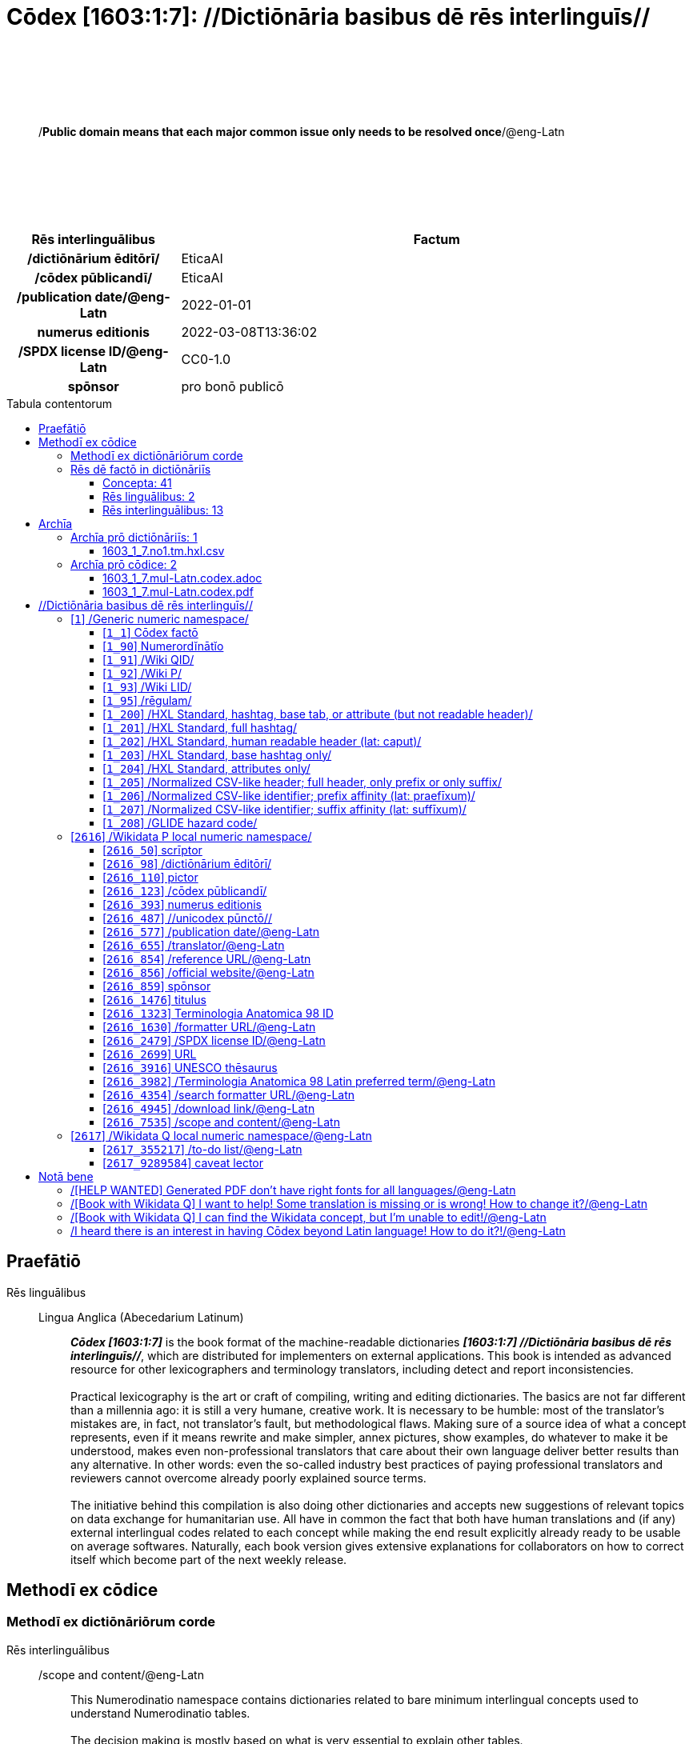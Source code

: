 = Cōdex [1603:1:7]: //Dictiōnāria basibus dē rēs interlinguīs//
:doctype: book
:title: Cōdex [1603:1:7]: //Dictiōnāria basibus dē rēs interlinguīs//
:lang: la
:toc: macro
:toclevels: 5
:toc-title: Tabula contentorum
:table-caption: Tabula
:figure-caption: Pictūra
:example-caption: Exemplum
:last-update-label: Renovatio
:version-label: Versiō
:appendix-caption: Appendix
:source-highlighter: rouge
:warning-caption: Hic sunt dracones
:tip-caption: Commendātum
:front-cover-image: image:1603_1_7.mul-Latn.codex.svg["Cōdex [1603_1_7]: //Dictiōnāria basibus dē rēs interlinguīs//",1050,1600]




{nbsp} +
{nbsp} +
{nbsp} +
{nbsp} +
{nbsp} +
[quote]
/**Public domain means that each major common issue only needs to be resolved once**/@eng-Latn

{nbsp} +
{nbsp} +
{nbsp} +
{nbsp} +
{nbsp} +

[%header,cols="25h,~a"]
|===
|
Rēs interlinguālibus
|
Factum

|
/dictiōnārium ēditōrī/
|
EticaAI

|
/cōdex pūblicandī/
|
EticaAI

|
/publication date/@eng-Latn
|
2022-01-01

|
numerus editionis
|
2022-03-08T13:36:02

|
/SPDX license ID/@eng-Latn
|
CC0-1.0

|
spōnsor
|
pro bonō publicō

|===


ifndef::backend-epub3[]
<<<
toc::[]
<<<
endif::[]


[id=0_999_1603_1]
== Praefātiō 

Rēs linguālibus::
  Lingua Anglica (Abecedarium Latinum):::
    _**Cōdex [1603:1:7]**_ is the book format of the machine-readable dictionaries _**[1603:1:7] //Dictiōnāria basibus dē rēs interlinguīs//**_, which are distributed for implementers on external applications. This book is intended as advanced resource for other lexicographers and terminology translators, including detect and report inconsistencies.
    +++<br><br>+++
    Practical lexicography is the art or craft of compiling, writing and editing dictionaries. The basics are not far different than a millennia ago: it is still a very humane, creative work. It is necessary to be humble: most of the translator's mistakes are, in fact, not translator's fault, but methodological flaws. Making sure of a source idea of what a concept represents, even if it means rewrite and make simpler, annex pictures, show examples, do whatever to make it be understood, makes even non-professional translators that care about their own language deliver better results than any alternative. In other words: even the so-called industry best practices of paying professional translators and reviewers cannot overcome already poorly explained source terms.
    +++<br><br>+++
    The initiative behind this compilation is also doing other dictionaries and accepts new suggestions of relevant topics on data exchange for humanitarian use. All have in common the fact that both have human translations and (if any) external interlingual codes related to each concept while making the end result explicitly already ready to be usable on average softwares. Naturally, each book version gives extensive explanations for collaborators on how to correct itself which become part of the next weekly release.


<<<

== Methodī ex cōdice
=== Methodī ex dictiōnāriōrum corde
Rēs interlinguālibus::
  /scope and content/@eng-Latn:::
    This Numerodinatio namespace contains dictionaries related to bare minimum interlingual concepts used to understand Numerodinatio tables.
    +++<br><br>+++
    The decision making is mostly based on what is very essential to explain other tables.



=== Rēs dē factō in dictiōnāriīs
==== Concepta: 41

==== Rēs linguālibus: 2

[%header,cols="15h,25a,~,15"]
|===
|
Cōdex linguae
|
Glotto cōdicī +++<br>+++ ISO 639-3 +++<br>+++ Wiki QID cōdicī
|
Nōmen Latīnum
|
Concepta

|
lat-Latn
|
https://glottolog.org/resource/languoid/id/lati1261[lati1261]
+++<br>+++
https://iso639-3.sil.org/code/lat[lat]
+++<br>+++ https://www.wikidata.org/wiki/Q397[Q397]
|
Lingua Latina (Abecedarium Latinum)
|
41

|
eng-Latn
|
https://glottolog.org/resource/languoid/id/stan1293[stan1293]
+++<br>+++
https://iso639-3.sil.org/code/eng[eng]
+++<br>+++ https://www.wikidata.org/wiki/Q1860[Q1860]
|
Lingua Anglica (Abecedarium Latinum)
|
1

|===

==== Rēs interlinguālibus: 13
Rēs::
  /Wiki P/:::
    Rēs interlinguālibus::::
      /rēgulam/;;
        P[1-9]\d*

      ix_hxlix;;
        ix_wikip

      ix_hxlvoc;;
        v_wiki_p

    Rēs linguālibus::::
      Lingua Latina (Abecedarium Latinum);;
        +++<span lang="la">/Wiki P/</span>+++

      Lingua Anglica (Abecedarium Latinum);;
        +++<span lang="en">Property (also attribute) describes the data value of a statement and can be thought of as a category of data, for example "color" for the data value "blue". Properties, when paired with values, form a statement in Wikidata. Properties are also used in qualifiers. Properties have their own pages on Wikidata and are connected to items, resulting in a linked data structure.</span>+++

  numerus editionis:::
    Rēs interlinguālibus::::
      /Wiki P/;;
        https://www.wikidata.org/wiki/Property:P393[P393]

      ix_hxlix;;
        ix_wikip393

      ix_hxlvoc;;
        v_wiki_p_393

    Rēs linguālibus::::
      Lingua Latina (Abecedarium Latinum);;
        +++<span lang="la">numerus editionis</span>+++

      Lingua Anglica (Abecedarium Latinum);;
        +++<span lang="en">number of an edition (first, second, ... as 1, 2, ...) or event</span>+++

  /dictiōnārium ēditōrī/:::
    Rēs interlinguālibus::::
      /Wiki P/;;
        https://www.wikidata.org/wiki/Property:P98[P98]

      ix_hxlix;;
        ix_wikip98

      ix_hxlvoc;;
        v_wiki_p_98

    Rēs linguālibus::::
      Lingua Latina (Abecedarium Latinum);;
        +++<span lang="la">/dictiōnārium ēditōrī/</span>+++

      Lingua Anglica (Abecedarium Latinum);;
        +++<span lang="en">editor of a compiled work such as a book or a periodical (newspaper or an academic journal)</span>+++

  /publication date/@eng-Latn:::
    Rēs interlinguālibus::::
      /Wiki P/;;
        https://www.wikidata.org/wiki/Property:P577[P577]

      ix_hxlix;;
        ix_wikip577

      ix_hxlvoc;;
        v_wiki_p_577

    Rēs linguālibus::::
      Lingua Latina (Abecedarium Latinum);;
        +++<span lang="la">/publication date/@eng-Latn</span>+++

      Lingua Anglica (Abecedarium Latinum);;
        +++<span lang="en">Date or point in time when a work was first published or released</span>+++

  /formatter URL/@eng-Latn:::
    Rēs interlinguālibus::::
      /Wiki P/;;
        https://www.wikidata.org/wiki/Property:P1630[P1630]

      ix_hxlix;;
        ix_wikip1630

      ix_hxlvoc;;
        v_wiki_p_1630

    Rēs linguālibus::::
      Lingua Latina (Abecedarium Latinum);;
        +++<span lang="la">/formatter URL/@eng-Latn</span>+++

      Lingua Anglica (Abecedarium Latinum);;
        +++<span lang="en">web page URL; URI template from which "$1" can be automatically replaced with the effective property value on items. If the site goes offline, set it to deprecated rank. If the formatter url changes, add a new statement with preferred rank.</span>+++

  /Wiki QID/:::
    Rēs interlinguālibus::::
      /rēgulam/;;
        Q[1-9]\d*

      ix_hxlix;;
        ix_wikiq

      ix_hxlvoc;;
        v_wiki_q

    Rēs linguālibus::::
      Lingua Latina (Abecedarium Latinum);;
        +++<span lang="la">/Wiki QID/</span>+++

      Lingua Anglica (Abecedarium Latinum);;
        +++<span lang="en">QID (or Q number) is the unique identifier of a data item on Wikidata, comprising the letter "Q" followed by one or more digits. It is used to help people and machines understand the difference between items with the same or similar names e.g there are several places in the world called London and many people called James Smith. This number appears next to the name at the top of each Wikidata item.</span>+++

  spōnsor:::
    Rēs interlinguālibus::::
      /Wiki P/;;
        https://www.wikidata.org/wiki/Property:P859[P859]

      ix_hxlix;;
        ix_wikip859

      ix_hxlvoc;;
        v_wiki_p_859

    Rēs linguālibus::::
      Lingua Latina (Abecedarium Latinum);;
        +++<span lang="la">spōnsor</span>+++

      Lingua Anglica (Abecedarium Latinum);;
        +++<span lang="en">organization or individual that sponsors this item</span>+++

  /scope and content/@eng-Latn:::
    Rēs interlinguālibus::::
      /Wiki P/;;
        https://www.wikidata.org/wiki/Property:P7535[P7535]

      ix_hxlix;;
        ix_wikip7535

      ix_hxlvoc;;
        v_wiki_p_7535

    Rēs linguālibus::::
      Lingua Latina (Abecedarium Latinum);;
        +++<span lang="la">/scope and content/@eng-Latn</span>+++

      Lingua Anglica (Abecedarium Latinum);;
        +++<span lang="en">a summary statement providing an overview of the archival collection</span>+++

  /cōdex pūblicandī/:::
    Rēs interlinguālibus::::
      /Wiki P/;;
        https://www.wikidata.org/wiki/Property:P123[P123]

      ix_hxlix;;
        ix_wikip123

      ix_hxlvoc;;
        v_wiki_p_123

    Rēs linguālibus::::
      Lingua Latina (Abecedarium Latinum);;
        +++<span lang="la">/cōdex pūblicandī/</span>+++

      Lingua Anglica (Abecedarium Latinum);;
        +++<span lang="en">organization or person responsible for publishing books, periodicals, printed music, podcasts, games or software</span>+++

  /rēgulam/:::
    Rēs interlinguālibus::::
      /Wiki QID/;;
        https://www.wikidata.org/wiki/Q185612[Q185612]

      ix_hxlix;;
        ix_regulam

      ix_hxlvoc;;
        v_regex

    Rēs linguālibus::::
      Lingua Latina (Abecedarium Latinum);;
        +++<span lang="la">/rēgulam/</span>+++

  /SPDX license ID/@eng-Latn:::
    Rēs interlinguālibus::::
      /Wiki P/;;
        https://www.wikidata.org/wiki/Property:P2479[P2479]

      /rēgulam/;;
        [0-9A-Za-z\.\-]{3,36}[+]?

      /formatter URL/@eng-Latn;;
        https://spdx.org/licenses/$1.html

      ix_hxlix;;
        ix_wikip2479

      ix_hxlvoc;;
        v_wiki_p_2479

    Rēs linguālibus::::
      Lingua Latina (Abecedarium Latinum);;
        +++<span lang="la">/SPDX license ID/@eng-Latn</span>+++

      Lingua Anglica (Abecedarium Latinum);;
        +++<span lang="en">SPDX license identifier</span>+++


<<<

== Archīa


[%header,cols="25h,~a"]
|===
|
Lingua de verba
|
Verba de conceptiō

|
Lingua Anglica (Abecedarium Latinum)
|
**Context information**: ignoring for a moment the fact of having several translations (and optimized to receive contributions on a regular basis, not _just_ an static work), then the actual groundbreaking difference on the workflow used to generate every dictionaries on Cōdex such as this one are the following fact: **we provide machine readable formats even when the equivalents on _international languages_, such as English, don't have for areas such as humanitarian aid, development aid and human rights**. The closest to such multilingualism (outside Wikimedia) are European Union SEMICeu (up to 24 languages), but even then have issues while sharing translations on all languages. United Nations translations (up to 6 languages, rarely more) are not available by humanitarian agencies to help with terminology translations.

**Practical implication**: the text documents on _Archīa prō cōdice_ (literal _English translation: _File for book_) are alternatives to this book format which are heavily automated using only the data format. However, the machine-readable formats on _Archīa prō dictiōnāriīs_ (literal English translation: _Files for dictionaries_) are the focus and recommended for derived works and intended for mitigating additional human errors. We can even create new formats by request! The goal here is both to allow terminology translators and production usage where it makes an impact.

|===

=== Archīa prō dictiōnāriīs: 1


==== 1603_1_7.no1.tm.hxl.csv

Rēs interlinguālibus::
  /download link/@eng-Latn::: link:1603_1_7.no1.tm.hxl.csv[1603_1_7.no1.tm.hxl.csv]
Rēs linguālibus::
  Lingua Anglica (Abecedarium Latinum):::
    /Numerordinatio on HXLTM container/



=== Archīa prō cōdice: 2


==== 1603_1_7.mul-Latn.codex.adoc

Rēs interlinguālibus::
  /download link/@eng-Latn::: link:1603_1_7.mul-Latn.codex.adoc[1603_1_7.mul-Latn.codex.adoc]
  /reference URL/@eng-Latn:::
    https://docs.asciidoctor.org/

Rēs linguālibus::
  Lingua Anglica (Abecedarium Latinum):::
    AsciiDoc is a plain text authoring format (i.e., lightweight markup language) for writing technical content such as documentation, articles, and books.



==== 1603_1_7.mul-Latn.codex.pdf

Rēs interlinguālibus::
  /download link/@eng-Latn::: link:1603_1_7.mul-Latn.codex.pdf[1603_1_7.mul-Latn.codex.pdf]
  /reference URL/@eng-Latn:::
    https://en.wikipedia.org/wiki/PDF

Rēs linguālibus::
  Lingua Anglica (Abecedarium Latinum):::
    Portable Document Format (PDF), standardized as ISO 32000, is a file format developed by Adobe in 1992 to present documents, including text formatting and images, in a manner independent of application software, hardware, and operating systems.




<<<

[.text-center]

Dictiōnāria initiīs

<<<

== //Dictiōnāria basibus dē rēs interlinguīs//
<<<

[id='1']
=== [`1`] /Generic numeric namespace/

Rēs linguālibus::
  Lingua Latina (Abecedarium Latinum):::
    +++<span lang="la">/Generic numeric namespace/</span>+++





[id='1_1']
==== [`1_1`] Cōdex factō

Rēs interlinguālibus::
  ix_hxlix:::
    ix_codexfacto

  ix_hxlvoc:::
    v_codex_facto

Rēs linguālibus::
  Lingua Latina (Abecedarium Latinum):::
    +++<span lang="la">Cōdex factō</span>+++





[id='1_90']
==== [`1_90`] Numerordĭnātĭo

Rēs interlinguālibus::
  ix_hxlix:::
    ix_n1603

  ix_hxlvoc:::
    v_n1603

Rēs linguālibus::
  Lingua Latina (Abecedarium Latinum):::
    +++<span lang="la">Numerordĭnātĭo</span>+++

  Lingua Anglica (Abecedarium Latinum):::
    +++<span lang="en">a generic strategy of arranging numbers in an taxonomy-like explicit way</span>+++





[id='1_91']
==== [`1_91`] /Wiki QID/

Rēs interlinguālibus::
  /rēgulam/:::
    Q[1-9]\d*

  ix_hxlix:::
    ix_wikiq

  ix_hxlvoc:::
    v_wiki_q

Rēs linguālibus::
  Lingua Latina (Abecedarium Latinum):::
    +++<span lang="la">/Wiki QID/</span>+++

  Lingua Anglica (Abecedarium Latinum):::
    +++<span lang="en">QID (or Q number) is the unique identifier of a data item on Wikidata, comprising the letter "Q" followed by one or more digits. It is used to help people and machines understand the difference between items with the same or similar names e.g there are several places in the world called London and many people called James Smith. This number appears next to the name at the top of each Wikidata item.</span>+++





[id='1_92']
==== [`1_92`] /Wiki P/

Rēs interlinguālibus::
  /rēgulam/:::
    P[1-9]\d*

  ix_hxlix:::
    ix_wikip

  ix_hxlvoc:::
    v_wiki_p

Rēs linguālibus::
  Lingua Latina (Abecedarium Latinum):::
    +++<span lang="la">/Wiki P/</span>+++

  Lingua Anglica (Abecedarium Latinum):::
    +++<span lang="en">Property (also attribute) describes the data value of a statement and can be thought of as a category of data, for example "color" for the data value "blue". Properties, when paired with values, form a statement in Wikidata. Properties are also used in qualifiers. Properties have their own pages on Wikidata and are connected to items, resulting in a linked data structure.</span>+++





[id='1_93']
==== [`1_93`] /Wiki LID/

Rēs interlinguālibus::
  ix_hxlix:::
    ix_wikil

  ix_hxlvoc:::
    v_wiki_l

Rēs linguālibus::
  Lingua Latina (Abecedarium Latinum):::
    +++<span lang="la">/Wiki LID/</span>+++

  Lingua Anglica (Abecedarium Latinum):::
    +++<span lang="en">LID (or L number) The identifier for a lexeme entity in Wikidata, comprising the letter "L" followed by one or more digits.</span>+++





[id='1_95']
==== [`1_95`] /rēgulam/

Rēs interlinguālibus::
  /Wiki QID/:::
    https://www.wikidata.org/wiki/Q185612[Q185612]

  ix_hxlix:::
    ix_regulam

  ix_hxlvoc:::
    v_regex

Rēs linguālibus::
  Lingua Latina (Abecedarium Latinum):::
    +++<span lang="la">/rēgulam/</span>+++





[id='1_200']
==== [`1_200`] /HXL Standard, hashtag, base tab, or attribute (but not readable header)/

Rēs interlinguālibus::
  ix_hxlix:::
    ix_hxl

  ix_hxlvoc:::
    v_hxl

Rēs linguālibus::
  Lingua Latina (Abecedarium Latinum):::
    +++<span lang="la">/HXL Standard, hashtag, base tab, or attribute (but not readable header)/</span>+++

  Lingua Anglica (Abecedarium Latinum):::
    +++<span lang="en">/HXL Standard, hashtag, base tab, or attribute (but not readable header)/</span>+++





[id='1_201']
==== [`1_201`] /HXL Standard, full hashtag/

Rēs interlinguālibus::
  ix_hxlix:::
    ix_hxlhstg

  ix_hxlvoc:::
    v_hxl_hashtag

Rēs linguālibus::
  Lingua Latina (Abecedarium Latinum):::
    +++<span lang="la">/HXL Standard, full hashtag/</span>+++

  Lingua Anglica (Abecedarium Latinum):::
    +++<span lang="en">/HXL Standard, full hashtag/</span>+++





[id='1_202']
==== [`1_202`] /HXL Standard, human readable header (lat: caput)/

Rēs interlinguālibus::
  ix_hxlix:::
    ix_hxlcpt

  ix_hxlvoc:::
    v_hxl_caput

Rēs linguālibus::
  Lingua Latina (Abecedarium Latinum):::
    +++<span lang="la">/HXL Standard, human readable header (lat: caput)/</span>+++

  Lingua Anglica (Abecedarium Latinum):::
    +++<span lang="en">/HXL Standard, human readable header (lat: caput)/</span>+++





[id='1_203']
==== [`1_203`] /HXL Standard, base hashtag only/

Rēs interlinguālibus::
  ix_hxlix:::
    ix_hxlt

  ix_hxlvoc:::
    v_hxl_t

Rēs linguālibus::
  Lingua Latina (Abecedarium Latinum):::
    +++<span lang="la">/HXL Standard, base hashtag only/</span>+++

  Lingua Anglica (Abecedarium Latinum):::
    +++<span lang="en">/HXL Standard, base hashtag only/</span>+++





[id='1_204']
==== [`1_204`] /HXL Standard, attributes only/

Rēs interlinguālibus::
  ix_hxlix:::
    ix_hxla

  ix_hxlvoc:::
    v_hxl_a

Rēs linguālibus::
  Lingua Latina (Abecedarium Latinum):::
    +++<span lang="la">/HXL Standard, attributes only/</span>+++

  Lingua Anglica (Abecedarium Latinum):::
    +++<span lang="en">/HXL Standard, attributes only/</span>+++





[id='1_205']
==== [`1_205`] /Normalized CSV-like header; full header, only prefix or only suffix/

Rēs interlinguālibus::
  ix_hxlix:::
    ix_csv

  ix_hxlvoc:::
    v_csv

Rēs linguālibus::
  Lingua Latina (Abecedarium Latinum):::
    +++<span lang="la">/Normalized CSV-like header; full header, only prefix or only suffix/</span>+++

  Lingua Anglica (Abecedarium Latinum):::
    +++<span lang="en">/Normalized CSV-like header; full header, only prefix or only suffix/</span>+++





[id='1_206']
==== [`1_206`] /Normalized CSV-like identifier; prefix affinity (lat: praefīxum)/

Rēs interlinguālibus::
  ix_hxlix:::
    ix_csvprfxu

  ix_hxlvoc:::
    v_csv_praefixum

Rēs linguālibus::
  Lingua Latina (Abecedarium Latinum):::
    +++<span lang="la">/Normalized CSV-like identifier; prefix affinity (lat: praefīxum)/</span>+++

  Lingua Anglica (Abecedarium Latinum):::
    +++<span lang="en">/Normalized CSV-like identifier; prefix affinity (lat: praefīxum)/</span>+++





[id='1_207']
==== [`1_207`] /Normalized CSV-like identifier; suffix affinity (lat: suffīxum)/

Rēs interlinguālibus::
  ix_hxlix:::
    ix_csvsffxm

  ix_hxlvoc:::
    v_csv_suffixum

Rēs linguālibus::
  Lingua Latina (Abecedarium Latinum):::
    +++<span lang="la">/Normalized CSV-like identifier; suffix affinity (lat: suffīxum)/</span>+++

  Lingua Anglica (Abecedarium Latinum):::
    +++<span lang="en">/Normalized CSV-like identifier; suffix affinity (lat: suffīxum)/</span>+++





[id='1_208']
==== [`1_208`] /GLIDE hazard code/

Rēs interlinguālibus::
  ix_hxlix:::
    ix_glidehc

Rēs linguālibus::
  Lingua Latina (Abecedarium Latinum):::
    +++<span lang="la">/GLIDE hazard code/</span>+++





<<<

[id='2616']
=== [`2616`] /Wikidata P local numeric namespace/

Rēs linguālibus::
  Lingua Latina (Abecedarium Latinum):::
    +++<span lang="la">/Wikidata P local numeric namespace/</span>+++





[id='2616_50']
==== [`2616_50`] scrīptor

Rēs interlinguālibus::
  /Wiki P/:::
    https://www.wikidata.org/wiki/Property:P50[P50]

  ix_hxlix:::
    ix_wikip50

  ix_hxlvoc:::
    v_wiki_p_50

Rēs linguālibus::
  Lingua Latina (Abecedarium Latinum):::
    +++<span lang="la">scrīptor</span>+++

  Lingua Anglica (Abecedarium Latinum):::
    +++<span lang="en">Main creator(s) of a written work (use on works, not humans)</span>+++





[id='2616_98']
==== [`2616_98`] /dictiōnārium ēditōrī/

Rēs interlinguālibus::
  /Wiki P/:::
    https://www.wikidata.org/wiki/Property:P98[P98]

  ix_hxlix:::
    ix_wikip98

  ix_hxlvoc:::
    v_wiki_p_98

Rēs linguālibus::
  Lingua Latina (Abecedarium Latinum):::
    +++<span lang="la">/dictiōnārium ēditōrī/</span>+++

  Lingua Anglica (Abecedarium Latinum):::
    +++<span lang="en">editor of a compiled work such as a book or a periodical (newspaper or an academic journal)</span>+++





[id='2616_110']
==== [`2616_110`] pictor

Rēs interlinguālibus::
  /Wiki P/:::
    https://www.wikidata.org/wiki/Property:P110[P110]

  ix_hxlix:::
    ix_wikip110

  ix_hxlvoc:::
    v_wiki_p_110

Rēs linguālibus::
  Lingua Latina (Abecedarium Latinum):::
    +++<span lang="la">pictor</span>+++

  Lingua Anglica (Abecedarium Latinum):::
    +++<span lang="en">Person drawing the pictures or taking the photographs in a book</span>+++





[id='2616_123']
==== [`2616_123`] /cōdex pūblicandī/

Rēs interlinguālibus::
  /Wiki P/:::
    https://www.wikidata.org/wiki/Property:P123[P123]

  ix_hxlix:::
    ix_wikip123

  ix_hxlvoc:::
    v_wiki_p_123

Rēs linguālibus::
  Lingua Latina (Abecedarium Latinum):::
    +++<span lang="la">/cōdex pūblicandī/</span>+++

  Lingua Anglica (Abecedarium Latinum):::
    +++<span lang="en">organization or person responsible for publishing books, periodicals, printed music, podcasts, games or software</span>+++





[id='2616_393']
==== [`2616_393`] numerus editionis

Rēs interlinguālibus::
  /Wiki P/:::
    https://www.wikidata.org/wiki/Property:P393[P393]

  ix_hxlix:::
    ix_wikip393

  ix_hxlvoc:::
    v_wiki_p_393

Rēs linguālibus::
  Lingua Latina (Abecedarium Latinum):::
    +++<span lang="la">numerus editionis</span>+++

  Lingua Anglica (Abecedarium Latinum):::
    +++<span lang="en">number of an edition (first, second, ... as 1, 2, ...) or event</span>+++





[id='2616_487']
==== [`2616_487`] //unicodex pūnctō//

Rēs interlinguālibus::
  /Wiki P/:::
    https://www.wikidata.org/wiki/Property:P487[P487]

  /formatter URL/@eng-Latn:::
    https://util.unicode.org/UnicodeJsps/character.jsp?a=$1

  ix_hxlix:::
    ix_wikip487

  ix_hxlvoc:::
    v_wiki_p_487

Rēs linguālibus::
  Lingua Latina (Abecedarium Latinum):::
    +++<span lang="la">//unicodex pūnctō//</span>+++

  Lingua Anglica (Abecedarium Latinum):::
    +++<span lang="en">Unicode character representing the item</span>+++





[id='2616_577']
==== [`2616_577`] /publication date/@eng-Latn

Rēs interlinguālibus::
  /Wiki P/:::
    https://www.wikidata.org/wiki/Property:P577[P577]

  ix_hxlix:::
    ix_wikip577

  ix_hxlvoc:::
    v_wiki_p_577

Rēs linguālibus::
  Lingua Latina (Abecedarium Latinum):::
    +++<span lang="la">/publication date/@eng-Latn</span>+++

  Lingua Anglica (Abecedarium Latinum):::
    +++<span lang="en">Date or point in time when a work was first published or released</span>+++





[id='2616_655']
==== [`2616_655`] /translator/@eng-Latn

Rēs interlinguālibus::
  /Wiki P/:::
    https://www.wikidata.org/wiki/Property:P655[P655]

  ix_hxlix:::
    ix_wikip655

  ix_hxlvoc:::
    v_wiki_p_655

Rēs linguālibus::
  Lingua Latina (Abecedarium Latinum):::
    +++<span lang="la">/translator/@eng-Latn</span>+++

  Lingua Anglica (Abecedarium Latinum):::
    +++<span lang="en">agent who adapts any kind of written text from one language to another</span>+++





[id='2616_854']
==== [`2616_854`] /reference URL/@eng-Latn

Rēs interlinguālibus::
  /Wiki P/:::
    https://www.wikidata.org/wiki/Property:P854[P854]

  ix_hxlix:::
    ix_wikip854

  ix_hxlvoc:::
    v_wiki_p_854

Rēs linguālibus::
  Lingua Latina (Abecedarium Latinum):::
    +++<span lang="la">/reference URL/@eng-Latn</span>+++

  Lingua Anglica (Abecedarium Latinum):::
    +++<span lang="en">should be used for Internet URLs as references</span>+++





[id='2616_856']
==== [`2616_856`] /official website/@eng-Latn

Rēs interlinguālibus::
  /Wiki P/:::
    https://www.wikidata.org/wiki/Property:P856[P856]

  ix_hxlix:::
    ix_wikip856

  ix_hxlvoc:::
    v_wiki_p_856

Rēs linguālibus::
  Lingua Latina (Abecedarium Latinum):::
    +++<span lang="la">/official website/@eng-Latn</span>+++

  Lingua Anglica (Abecedarium Latinum):::
    +++<span lang="en">URL of the official page of an item (current or former) [if the page changes, add an additional statement with preferred rank. Do not remove the former URL]</span>+++





[id='2616_859']
==== [`2616_859`] spōnsor

Rēs interlinguālibus::
  /Wiki P/:::
    https://www.wikidata.org/wiki/Property:P859[P859]

  ix_hxlix:::
    ix_wikip859

  ix_hxlvoc:::
    v_wiki_p_859

Rēs linguālibus::
  Lingua Latina (Abecedarium Latinum):::
    +++<span lang="la">spōnsor</span>+++

  Lingua Anglica (Abecedarium Latinum):::
    +++<span lang="en">organization or individual that sponsors this item</span>+++





[id='2616_1476']
==== [`2616_1476`] titulus

Rēs interlinguālibus::
  /Wiki P/:::
    https://www.wikidata.org/wiki/Property:P1476[P1476]

  ix_hxlix:::
    ix_wikip1476

  ix_hxlvoc:::
    v_wiki_p_1476

Rēs linguālibus::
  Lingua Latina (Abecedarium Latinum):::
    +++<span lang="la">titulus</span>+++

  Lingua Anglica (Abecedarium Latinum):::
    +++<span lang="en">published name of a work, such as a newspaper article, a literary work, piece of music, a website, or a performance work</span>+++





[id='2616_1323']
==== [`2616_1323`] Terminologia Anatomica 98 ID

Rēs interlinguālibus::
  /Wiki P/:::
    https://www.wikidata.org/wiki/Property:P1323[P1323]

  /rēgulam/:::
    A\d{2}\.\d\.\d{2}\.\d{3}[FM]?

  /formatter URL/@eng-Latn:::
    https://wikidata-externalid-url.toolforge.org/?p=1323&url_prefix=https:%2F%2Fwww.unifr.ch%2Fifaa%2FPublic%2FEntryPage%2FTA98%20Tree%2FEntity%20TA98%20EN%2F&url_suffix=%20Entity%20TA98%20EN.htm&id=$1

  ix_hxlix:::
    ix_wikip1323

  ix_hxlvoc:::
    v_wiki_p_1323

Rēs linguālibus::
  Lingua Latina (Abecedarium Latinum):::
    +++<span lang="la">Terminologia Anatomica 98 ID</span>+++

  Lingua Anglica (Abecedarium Latinum):::
    +++<span lang="en">Terminologia Anatomica (1998 edition) human anatomical terminology identifier</span>+++





[id='2616_1630']
==== [`2616_1630`] /formatter URL/@eng-Latn

Rēs interlinguālibus::
  /Wiki P/:::
    https://www.wikidata.org/wiki/Property:P1630[P1630]

  ix_hxlix:::
    ix_wikip1630

  ix_hxlvoc:::
    v_wiki_p_1630

Rēs linguālibus::
  Lingua Latina (Abecedarium Latinum):::
    +++<span lang="la">/formatter URL/@eng-Latn</span>+++

  Lingua Anglica (Abecedarium Latinum):::
    +++<span lang="en">web page URL; URI template from which "$1" can be automatically replaced with the effective property value on items. If the site goes offline, set it to deprecated rank. If the formatter url changes, add a new statement with preferred rank.</span>+++





[id='2616_2479']
==== [`2616_2479`] /SPDX license ID/@eng-Latn

Rēs interlinguālibus::
  /Wiki P/:::
    https://www.wikidata.org/wiki/Property:P2479[P2479]

  /rēgulam/:::
    [0-9A-Za-z\.\-]{3,36}[+]?

  /formatter URL/@eng-Latn:::
    https://spdx.org/licenses/$1.html

  ix_hxlix:::
    ix_wikip2479

  ix_hxlvoc:::
    v_wiki_p_2479

Rēs linguālibus::
  Lingua Latina (Abecedarium Latinum):::
    +++<span lang="la">/SPDX license ID/@eng-Latn</span>+++

  Lingua Anglica (Abecedarium Latinum):::
    +++<span lang="en">SPDX license identifier</span>+++





[id='2616_2699']
==== [`2616_2699`] URL

Rēs interlinguālibus::
  /Wiki P/:::
    https://www.wikidata.org/wiki/Property:P2699[P2699]

  ix_hxlix:::
    ix_wikip2699

  ix_hxlvoc:::
    v_wiki_p_2699

Rēs linguālibus::
  Lingua Latina (Abecedarium Latinum):::
    +++<span lang="la">URL</span>+++

  Lingua Anglica (Abecedarium Latinum):::
    +++<span lang="en">location of a resource</span>+++





[id='2616_3916']
==== [`2616_3916`] UNESCO thēsaurus

Rēs interlinguālibus::
  /Wiki P/:::
    https://www.wikidata.org/wiki/Property:P3916[P3916]

  /rēgulam/:::
    concept[1-9]\d*

  /formatter URL/@eng-Latn:::
    http://vocabularies.unesco.org/thesaurus/$1

  ix_hxlix:::
    ix_wikip3916

  ix_hxlvoc:::
    v_wiki_p_3916

Rēs linguālibus::
  Lingua Latina (Abecedarium Latinum):::
    +++<span lang="la">UNESCO thēsaurus</span>+++

  Lingua Anglica (Abecedarium Latinum):::
    +++<span lang="en">The UNESCO Thesaurus is a controlled and structured list of terms used in subject analysis and retrieval of documents and publications in the fields of education, culture, natural sciences, social and human sciences, communication and information. Continuously enriched and updated, its multidisciplinary terminology reflects the evolution of UNESCO's programmes and activities.</span>+++





[id='2616_3982']
==== [`2616_3982`] /Terminologia Anatomica 98 Latin preferred term/@eng-Latn

Rēs interlinguālibus::
  /Wiki P/:::
    https://www.wikidata.org/wiki/Property:P3982[P3982]

  ix_hxlix:::
    ix_wikip3982

  ix_hxlvoc:::
    v_wiki_p_3982

Rēs linguālibus::
  Lingua Latina (Abecedarium Latinum):::
    +++<span lang="la">/Terminologia Anatomica 98 Latin preferred term/@eng-Latn</span>+++

  Lingua Anglica (Abecedarium Latinum):::
    +++<span lang="en">Latin name for anatomical subject as described in Terminologia Anatomica 98</span>+++





[id='2616_4354']
==== [`2616_4354`] /search formatter URL/@eng-Latn

Rēs interlinguālibus::
  /Wiki P/:::
    https://www.wikidata.org/wiki/Property:P4354[P4354]

  ix_hxlix:::
    ix_wikip4354

  ix_hxlvoc:::
    v_wiki_p_4354

Rēs linguālibus::
  Lingua Latina (Abecedarium Latinum):::
    +++<span lang="la">/search formatter URL/@eng-Latn</span>+++

  Lingua Anglica (Abecedarium Latinum):::
    +++<span lang="en">web page search URL; URI template from which "$1" can be automatically replaced with the string to be searched for. $1 can be whatever you want.</span>+++





[id='2616_4945']
==== [`2616_4945`] /download link/@eng-Latn

Rēs interlinguālibus::
  /Wiki P/:::
    https://www.wikidata.org/wiki/Property:P4945[P4945]

  ix_hxlix:::
    ix_wikip4945

  ix_hxlvoc:::
    v_wiki_p_4945

Rēs linguālibus::
  Lingua Latina (Abecedarium Latinum):::
    +++<span lang="la">/download link/@eng-Latn</span>+++

  Lingua Anglica (Abecedarium Latinum):::
    +++<span lang="en">URL which can be used to download a work</span>+++





[id='2616_7535']
==== [`2616_7535`] /scope and content/@eng-Latn

Rēs interlinguālibus::
  /Wiki P/:::
    https://www.wikidata.org/wiki/Property:P7535[P7535]

  ix_hxlix:::
    ix_wikip7535

  ix_hxlvoc:::
    v_wiki_p_7535

Rēs linguālibus::
  Lingua Latina (Abecedarium Latinum):::
    +++<span lang="la">/scope and content/@eng-Latn</span>+++

  Lingua Anglica (Abecedarium Latinum):::
    +++<span lang="en">a summary statement providing an overview of the archival collection</span>+++





<<<

[id='2617']
=== [`2617`] /Wikidata Q local numeric namespace/@eng-Latn

Rēs interlinguālibus::
  ix_hxlix:::
    ix_wikiq9289584

  ix_hxlvoc:::
    v_wiki_q_9289584

Rēs linguālibus::
  Lingua Latina (Abecedarium Latinum):::
    +++<span lang="la">/Wikidata Q local numeric namespace/@eng-Latn</span>+++





[id='2617_355217']
==== [`2617_355217`] /to-do list/@eng-Latn

Rēs interlinguālibus::
  /Wiki QID/:::
    https://www.wikidata.org/wiki/Q355217[Q355217]

  ix_hxlix:::
    ix_wikiq355217

  ix_hxlvoc:::
    v_wiki_q_355217

Rēs linguālibus::
  Lingua Latina (Abecedarium Latinum):::
    +++<span lang="la">/to-do list/@eng-Latn</span>+++

  Lingua Anglica (Abecedarium Latinum):::
    +++<span lang="en">time management - procedures to process pending tasks and appointments within the available period</span>+++





[id='2617_9289584']
==== [`2617_9289584`] caveat lector

Rēs interlinguālibus::
  /Wiki QID/:::
    https://www.wikidata.org/wiki/Q9289584[Q9289584]

  ix_hxlix:::
    ix_wikiq9289584

  ix_hxlvoc:::
    v_wiki_q_9289584

Rēs linguālibus::
  Lingua Latina (Abecedarium Latinum):::
    +++<span lang="la">caveat lector</span>+++

  Lingua Anglica (Abecedarium Latinum):::
    +++<span lang="en">Caveat lector is a Latin phrase meaning "let the reader beware"</span>+++






<<<

[.text-center]

Dictiōnāria fīnālī

<<<

== Notā bene

=== /[HELP WANTED] Generated PDF don't have right fonts for all languages/@eng-Latn

Rēs linguālibus::
  Lingua Anglica (Abecedarium Latinum):::
    First, sorry if this affects your loved language. We're working on this, but we are still not perfected.
    If you have fonts installed on your computer, you very likely can still copy and paste from the eBook version.
    Please note that all formats intended for machine processing will work fine.


=== /[Book with Wikidata Q] I want to help! Some translation is missing or is wrong! How to change it?/@eng-Latn

Rēs linguālibus::
  Lingua Anglica (Abecedarium Latinum):::
    Most (but not all) concepts are using Wikidata Q. In fact, most of the time we improve Wikidata while preparing the dictionaries. Please check if the exact concept you want have a Q ID then click. There you can add translations.
    The next release (likely weekly) will have your submissions without need to contact us directly.


=== /[Book with Wikidata Q] I can find the Wikidata concept, but I'm unable to edit!/@eng-Latn

Rēs linguālibus::
  Lingua Anglica (Abecedarium Latinum):::
    While Wikidata is more flexible than Wikipedia's (for example, it allows concepts without need to create Wikipedia pages) even Wikidata can have concepts which require creating an account and don't allow anonymous editing. Creating such an account and confirming email is faster than asking someone else's do it for you.
    However, while vandalism on Wikidata is rare, very few concepts will require an account with more contributions and not created very recently. If this is your case, help with the ones you can do alone and the rest ask someone else to add to you.


=== /I heard there is an interest in having Cōdex beyond Latin language! How to do it?!/@eng-Latn

Rēs linguālibus::
  Lingua Anglica (Abecedarium Latinum):::
    Please contact us. This book uses Latin (sometimes _dog Latin_) to document all other languages, but we obviously can automated generation of books for others using other writing systems and some reference language. We need special help with writing systems such as Bengali, Devanagari and Tamil. For Right to Left scripts, despite being able to render the text, the book printing will require a different template. Only replacing Latin will not work, so we're open to ideas to make a great user experience!


<<<

